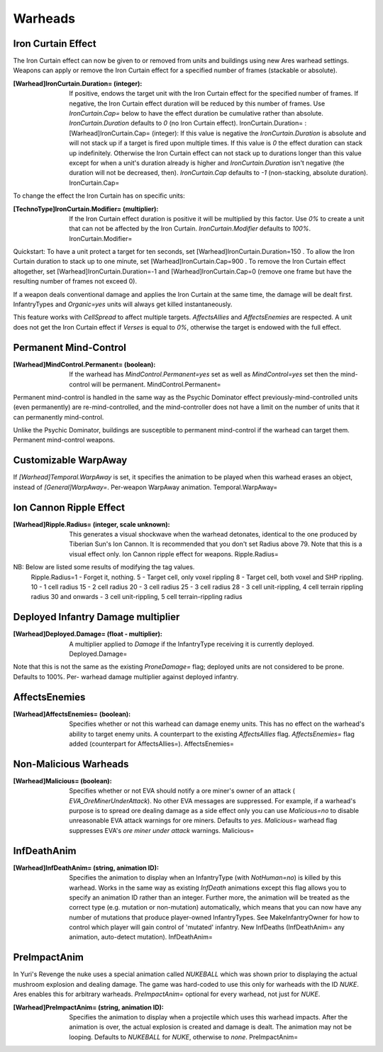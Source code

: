 Warheads
~~~~~~~~



Iron Curtain Effect
```````````````````

The Iron Curtain effect can now be given to or removed from units and
buildings using new Ares warhead settings. Weapons can apply or remove
the Iron Curtain effect for a specified number of frames (stackable or
absolute).

:[Warhead]IronCurtain.Duration= (integer): If positive, endows the
  target unit with the Iron Curtain effect for the specified number of
  frames. If negative, the Iron Curtain effect duration will be reduced
  by this number of frames. Use `IronCurtain.Cap=` below to have the
  effect duration be cumulative rather than absolute.
  `IronCurtain.Duration` defaults to `0` (no Iron Curtain effect).
  IronCurtain.Duration= :[Warhead]IronCurtain.Cap= (integer): If this
  value is negative the `IronCurtain.Duration` is absolute and will not
  stack up if a target is fired upon multiple times. If this value is
  `0` the effect duration can stack up indefinitely. Otherwise the Iron
  Curtain effect can not stack up to durations longer than this value
  except for when a unit's duration already is higher and
  `IronCurtain.Duration` isn't negative (the duration will not be
  decreased, then). `IronCurtain.Cap` defaults to `-1` (non-stacking,
  absolute duration). IronCurtain.Cap=




To change the effect the Iron Curtain has on specific units:

:[TechnoType]IronCurtain.Modifier= (multiplier): If the Iron Curtain
  effect duration is positive it will be multiplied by this factor. Use
  `0%` to create a unit that can not be affected by the Iron Curtain.
  `IronCurtain.Modifier` defaults to `100%`. IronCurtain.Modifier=


Quickstart: To have a unit protect a target for ten seconds, set
[Warhead]IronCurtain.Duration=150 . To allow the Iron Curtain duration
to stack up to one minute, set [Warhead]IronCurtain.Cap=900 . To
remove the Iron Curtain effect altogether, set
[Warhead]IronCurtain.Duration=-1 and [Warhead]IronCurtain.Cap=0
(remove one frame but have the resulting number of frames not exceed
0).

If a weapon deals conventional damage and applies the Iron Curtain at
the same time, the damage will be dealt first. InfantryTypes and
`Organic=yes` units will always get killed instantaneously.

This feature works with `CellSpread` to affect multiple targets.
`AffectsAllies` and `AffectsEnemies` are respected. A unit does not
get the Iron Curtain effect if `Verses` is equal to `0%`, otherwise
the target is endowed with the full effect.

.. versionadded:: 0.1



Permanent Mind-Control
``````````````````````

:[Warhead]MindControl.Permanent= (boolean): If the warhead has
  `MindControl.Permanent=yes` set as well as `MindControl=yes` set then
  the mind-control will be permanent. MindControl.Permanent=



.. versionadded:: 0.1

Permanent mind-control is handled in the same way as the Psychic
Dominator effect previously-mind-controlled units (even permanently)
are re-mind-controlled, and the mind-controller does not have a limit
on the number of units that it can permanently mind-control.

Unlike the Psychic Dominator, buildings are susceptible to permanent
mind-control if the warhead can target them. Permanent mind-control
weapons.

.. versionadded:: 0.1



Customizable WarpAway
`````````````````````

If `[Warhead]Temporal.WarpAway` is set, it specifies the animation to
be played when this warhead erases an object, instead of
`[General]WarpAway=`. Per-weapon WarpAway animation.
Temporal.WarpAway=

.. versionadded:: 0.1



Ion Cannon Ripple Effect
````````````````````````

:[Warhead]Ripple.Radius= (integer, scale unknown): This generates a
  visual shockwave when the warhead detonates, identical to the one
  produced by Tiberian Sun's Ion Cannon. It is recommended that you
  don't set Radius above 79. Note that this is a visual effect only. Ion
  Cannon ripple effect for weapons. Ripple.Radius=
NB: Below are listed some results of modifying the tag values.
  Ripple.Radius=1 - Forget it, nothing. 5 - Target cell, only voxel
  rippling 8 - Target cell, both voxel and SHP rippling. 10 - 1 cell
  radius 15 - 2 cell radius 20 - 3 cell radius 25 - 3 cell radius 28 - 3
  cell unit-rippling, 4 cell terrain rippling radius 30 and onwards - 3
  cell unit-rippling, 5 cell terrain-rippling radius


.. versionadded:: 0.1



Deployed Infantry Damage multiplier
```````````````````````````````````

:[Warhead]Deployed.Damage= (float - multiplier): A multiplier applied
  to `Damage` if the InfantryType receiving it is currently deployed.
  Deployed.Damage=


Note that this is not the same as the existing `ProneDamage=` flag;
deployed units are not considered to be prone. Defaults to 100%. Per-
warhead damage multiplier against deployed infantry.

.. versionadded:: 0.1



AffectsEnemies
``````````````

:[Warhead]AffectsEnemies= (boolean): Specifies whether or not this
  warhead can damage enemy units. This has no effect on the warhead's
  ability to target enemy units. A counterpart to the existing
  `AffectsAllies` flag. `AffectsEnemies=` flag added (counterpart for
  AffectsAllies=). AffectsEnemies=


.. versionadded:: 0.1



Non-Malicious Warheads
``````````````````````

:[Warhead]Malicious= (boolean): Specifies whether or not EVA should
  notify a ore miner's owner of an attack ( `EVA_OreMinerUnderAttack`).
  No other EVA messages are suppressed. For example, if a warhead's
  purpose is to spread ore dealing damage as a side effect only you can
  use `Malicious=no` to disable unreasonable EVA attack warnings for ore
  miners. Defaults to `yes`. `Malicious=` warhead flag suppresses EVA's
  *ore miner under attack* warnings. Malicious=


.. versionadded:: 0.2



InfDeathAnim
````````````

:[Warhead]InfDeathAnim= (string, animation ID): Specifies the
  animation to display when an InfantryType (with `NotHuman=no`) is
  killed by this warhead. Works in the same way as existing `InfDeath`
  animations except this flag allows you to specify an animation ID
  rather than an integer. Further more, the animation will be treated as
  the correct type (e.g. mutation or non-mutation) automatically, which
  means that you can now have any number of mutations that produce
  player-owned InfantryTypes. See MakeInfantryOwner for how to control
  which player will gain control of 'mutated' infantry. New InfDeaths
  (InfDeathAnim= any animation, auto-detect mutation). InfDeathAnim=


.. versionadded:: 0.1



PreImpactAnim
`````````````

In Yuri's Revenge the nuke uses a special animation called `NUKEBALL`
which was shown prior to displaying the actual mushroom explosion and
dealing damage. The game was hard-coded to use this only for warheads
with the ID `NUKE`. Ares enables this for arbitrary warheads.
`PreImpactAnim=` optional for every warhead, not just for `NUKE`.

:[Warhead]PreImpactAnim= (string, animation ID): Specifies the
  animation to display when a projectile which uses this warhead
  impacts. After the animation is over, the actual explosion is created
  and damage is dealt. The animation may not be looping. Defaults to
  `NUKEBALL` for `NUKE`, otherwise to `none`. PreImpactAnim=


.. versionadded:: 0.2
